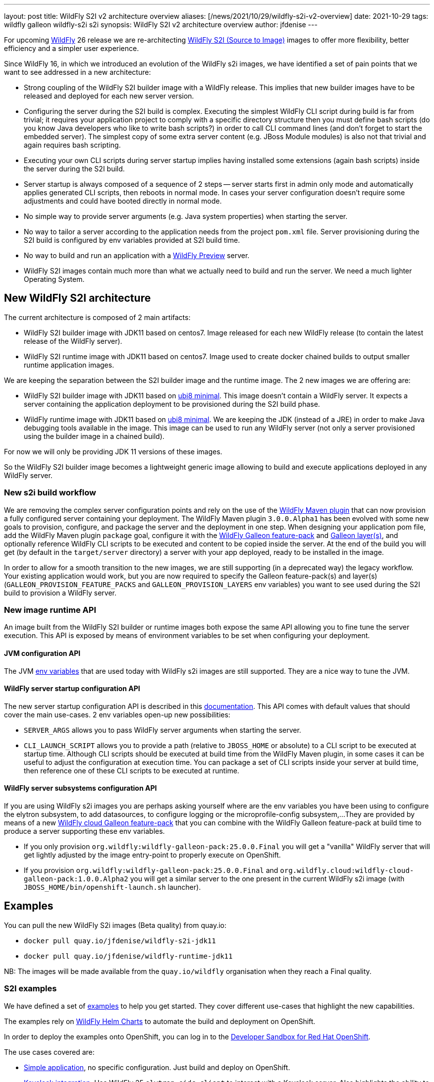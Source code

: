 ---
layout: post
title: WildFly S2I v2 architecture overview
aliases: [/news/2021/10/29/wildfly-s2i-v2-overview]
date: 2021-10-29
tags: wildfly galleon wildfly-s2i s2i
synopsis: WildFly S2I v2 architecture overview
author: jfdenise
---

For upcoming link:http://docs.wildfly.org[WildFly] 26 release we are re-architecting link:https://github.com/wildfly/wildfly-s2i/[WildFly S2I (Source to Image)]
images to offer more flexibility, better efficiency and a simpler user experience.

Since WildFly 16, in which we introduced an evolution of the WildFly s2i images, we have identified a set of pain points
that we want to see addressed in a new architecture:

* Strong coupling of the WildFly S2I builder image with a WildFly release. This implies that new builder images have
to be released and deployed for each new server version.

* Configuring the server during the S2I build is complex. Executing the simplest WildFly CLI script during build is far from trivial;
it requires your application project to comply with a specific directory structure then you must define bash
scripts (do you know Java developers who like to write bash scripts?) in order to call CLI command lines (and don't forget to start the embedded server).
The simplest copy of some extra server content (e.g. JBoss Module modules) is also not that trivial and again requires bash scripting.

* Executing your own CLI scripts during server startup implies having installed some extensions (again bash scripts) inside the server during the S2I build.

* Server startup is always composed of a sequence of 2 steps -- server starts first in admin only mode and automatically applies
generated CLI scripts, then reboots in normal mode. In cases your server configuration doesn't require some adjustments
and could have booted directly in normal mode.

* No simple way to provide server arguments (e.g. Java system properties) when starting the server.

* No way to tailor a server according to the application needs from the project `pom.xml` file. Server provisioning during the S2I build is configured
by env variables provided at S2I build time.

* No way to build and run an application with a link:https://docs.wildfly.org/25/WildFly_and_WildFly_Preview.html[WildFly Preview] server.

* WildFly S2I images contain much more than what we actually need to build and run the server. We need a much lighter Operating System.

## New WildFly S2I architecture

The current architecture is composed of 2 main artifacts:

* WildFly S2I builder image with JDK11 based on centos7. Image released for each new WildFly release (to contain the latest release of the WildFly server).

* WildFly S2I runtime image with JDK11 based on centos7. Image used to create docker chained builds to output smaller runtime application images.

We are keeping the separation between the S2I builder image and the runtime image. The 2 new images we are offering are:

* WildFly S2I builder image with JDK11 based on
link:https://catalog.redhat.com/software/containers/ubi8/ubi-minimal/5c359a62bed8bd75a2c3fba8[ubi8 minimal].
This image doesn't contain a WildFly server. It expects a server containing the application deployment to be provisioned during the S2I build phase.

* WildFly runtime image with JDK11 based on
link:https://catalog.redhat.com/software/containers/ubi8/ubi-minimal/5c359a62bed8bd75a2c3fba8[ubi8 minimal].
We are keeping the JDK (instead of a JRE) in order to make Java debugging tools available in the image.
This image can be used to run any WildFly server (not only a server provisioned using the builder image in a chained build).

For now we will only be providing JDK 11 versions of these images.

So the WildFly S2I builder image becomes a lightweight generic image allowing to build and execute applications deployed in any WildFly server.

### New s2i build workflow

We are removing the complex server configuration points and rely on the use of the
link:https://github.com/wildfly/wildfly-maven-plugin/[WildFly Maven plugin] that can now provision a fully configured server containing your deployment.
The WildFly Maven plugin `3.0.0.Alpha1` has been evolved with some new goals to provision, configure, and package the server and the deployment in one step.
When designing your application pom file, add the WildFly Maven plugin `package` goal, configure it with the link:https://docs.wildfly.org/25/Galleon_Guide.html#wildfly-galleon-feature-packs[WildFly Galleon feature-pack]
and link:https://docs.wildfly.org/25/Galleon_Guide.html#wildfly_layers[Galleon layer(s)], and optionally reference WildFly CLI scripts to be executed and
content to be copied inside the server. At the end of the build you will get (by default in the `target/server` directory)
a server with your app deployed, ready to be installed in the image.

In order to allow for a smooth transition to the new images, we are still supporting (in a deprecated way) the legacy workflow.
Your existing application would work, but you are now required to specify the Galleon feature-pack(s) and layer(s)
(`GALLEON_PROVISION_FEATURE_PACKS` and `GALLEON_PROVISION_LAYERS` env variables)
you want to see used during the S2I build to provision a WildFly server.

### New image runtime API

An image built from the WildFly S2I builder or runtime images both expose
the same API allowing you to fine tune the server execution.
This API is exposed by means of environment variables to be set when configuring your deployment.

#### JVM configuration API

The JVM link:https://github.com/jboss-openshift/cct_module/tree/master/jboss/container/java/jvm/api/module.yaml[env variables]
that are used today with WildFly s2i images are still supported. They are a nice way to tune the JVM.

#### WildFly server startup configuration API

The new server startup configuration API is described in this
link:https://github.com/wildfly/wildfly-cekit-modules/blob/v2/jboss/container/wildfly/run/api/module.yaml[documentation].
This API comes with default values that should cover the main use-cases. 2 env variables open-up new possibilities:

* `SERVER_ARGS` allows you to pass WildFly server arguments when starting the server.

* `CLI_LAUNCH_SCRIPT` allows you to provide a path (relative to `JBOSS_HOME` or absolute) to a CLI script to be executed at startup time. Although CLI scripts
should be executed at build time from the WildFly Maven plugin, in some cases it can be useful to adjust the configuration at execution time. You can package
a set of CLI scripts inside your server at build time, then reference one of these CLI scripts to be executed at runtime.

#### WildFly server subsystems configuration API

If you are using WildFly s2i images you are perhaps asking yourself where are the env variables you have been using
to configure the elytron subsystem, to add datasources, to configure logging or the microprofile-config subsystem,...
They are provided by means of a new link:https://github.com/wildfly-extras/wildfly-cloud-galleon-pack[WildFly cloud Galleon feature-pack]
that you can combine with the WildFly Galleon feature-pack at build time to produce a server supporting these env variables.

* If you only provision `org.wildfly:wildfly-galleon-pack:25.0.0.Final` you will get a "vanilla" WildFly server that
will get lightly adjusted by the image entry-point to properly execute on OpenShift.

* If you provision `org.wildfly:wildfly-galleon-pack:25.0.0.Final` and `org.wildfly.cloud:wildfly-cloud-galleon-pack:1.0.0.Alpha2`
you will get a similar server to the one present in the current WildFly s2i image (with `JBOSS_HOME/bin/openshift-launch.sh` launcher).

## Examples

You can pull the new WildFly S2i images (Beta quality) from quay.io:

* `docker pull quay.io/jfdenise/wildfly-s2i-jdk11`
* `docker pull quay.io/jfdenise/wildfly-runtime-jdk11`

NB: The images will be made available from the `quay.io/wildfly` organisation when they reach a Final quality.


### S2I examples

We have defined a set of link:https://github.com/wildfly/wildfly-s2i/tree/v2/examples[examples] to help
you get started. They cover different use-cases that highlight the new capabilities.

The examples rely on link:https://www.wildfly.org/news/2021/05/05/helm-charts-for-wildfly/[WildFly Helm Charts]
to automate the build and deployment on OpenShift.

In order to deploy the examples onto OpenShift, you can log in to the
link:https://developers.redhat.com/developer-sandbox/[Developer Sandbox for Red Hat OpenShift].

The use cases covered are:

* link:https://github.com/wildfly/wildfly-s2i/tree/v2/examples/jsf-ejb-jpa/README.md[Simple application], no specific configuration. Just build and deploy on OpenShift.

* link:https://github.com/wildfly/wildfly-s2i/tree/v2/examples/elytron-oidc-client/README.md[Keycloak integration]. Use WildFly 25 `elytron-oidc-client`
to interact with a Keycloak server. Also highlights the ability to provide server arguments at launch time.

* link:https://github.com/wildfly/wildfly-s2i/tree/v2/examples/logging/README.md[Logging]. We all need to enable logging at some point.
With a simple CLI script executed at server boot time, enable logging and redirect all traces to the CONSOLE.

* link:https://github.com/wildfly/wildfly-s2i/tree/v2/examples/web-clustering/README.md[Clustering]. A cluster of PODS
that share web sessions. This example benefits from the WildFly cloud feature-pack and WildFly Helm Charts capabilities
to automatically enable the `dns.DNS_PING` JGroups protocol and generate the ping service.

### Dockerfile example

This chapter highlights the steps to build a docker image that contains the server and your application,
publish it in a public docker registry in which you have an account (e.g. link:http://quay.io[quay.io]) and then deploy it on OpenShift.
Here we are using the link:https://github.com/wildfly/wildfly-s2i/tree/v2/examples/jsf-ejb-jpa/README.md[Simple application] example.
NB: Be sure to update the example steps with your own docker registry account.

* Build the maven project:

``
$ mvn clean package
``

* Write a Dockerfile with the following content:

```
FROM quay.io/jfdenise/wildfly-runtime-jdk11:latest
COPY --chown=jboss:root target/server $JBOSS_HOME
RUN chmod -R ug+rwX $JBOSS_HOME
```

* Build the image

``
$ docker build -t quay.io/jfdenise/my-app:latest .
``

* You can run the image locally and interact with the application (e.g. http://docker_container_IP:8080).

``
$ docker run --rm quay.io/jfdenise/my-app:latest
``

* Publish the image

``
$ docker push quay.io/jfdenise/my-app:latest
``

* Write a WildFly Helm Charts `my-app.yaml` file with the following content:

```
image:
  name: quay.io/jfdenise/my-app
build:
  enabled: false
```

* Deploy on OpenShift

``
helm install my-app -f my-app.yaml wildfly_v2/wildfly
``

* Once deployed, access the application route URL (e.g. https://my-app-jdenise-stage.apps.sandbox.x8i5.p1.openshiftapps.com/)

## To conclude

We hope that, like us, you will see the benefits of this new approach (for which you can perhaps find similarities
with the link:https://github.com/wildfly-extras/wildfly-jar-maven-plugin/[WildFly bootable JAR] S2I experience).
This is going to allow us to offer more flexibility (provision the server of your choice), better efficiency (smaller images, faster server startup),
simpler user experience (WildFly Maven plugin configuration is far simpler than the existing S2I configuration points).
So in the end a much better overall experience.

Keep us posted with your feedback. (You can log these as new
link:https://github.com/wildfly/wildfly-s2i/issues[project issues].) This will help us evolve the new WildFly S2I experience in the right direction.

Thank-you!

JF Denise
